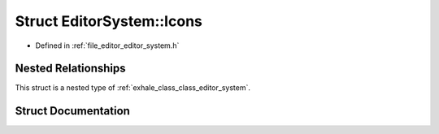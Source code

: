 .. _exhale_struct_struct_editor_system_1_1_icons:

Struct EditorSystem::Icons
==========================

- Defined in :ref:`file_editor_editor_system.h`


Nested Relationships
--------------------

This struct is a nested type of :ref:`exhale_class_class_editor_system`.


Struct Documentation
--------------------


.. doxygenstruct:: EditorSystem::Icons
   :members:
   :protected-members:
   :undoc-members: